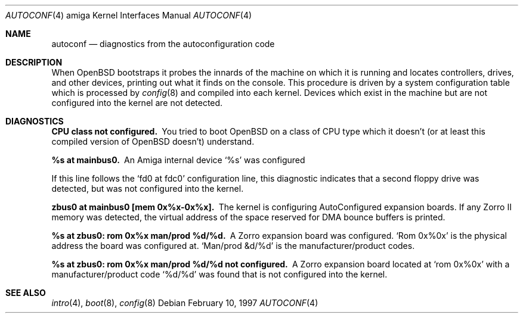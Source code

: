 .\"	$OpenBSD: autoconf.4,v 1.6 2001/10/05 14:45:53 mpech Exp $
.\"
.\" Copyright (c) 1990, 1991 Regents of the University of California.
.\" All rights reserved.
.\"
.\" Redistribution and use in source and binary forms, with or without
.\" modification, are permitted provided that the following conditions
.\" are met:
.\" 1. Redistributions of source code must retain the above copyright
.\"    notice, this list of conditions and the following disclaimer.
.\" 2. Redistributions in binary form must reproduce the above copyright
.\"    notice, this list of conditions and the following disclaimer in the
.\"    documentation and/or other materials provided with the distribution.
.\" 3. All advertising materials mentioning features or use of this software
.\"    must display the following acknowledgement:
.\"      This product includes software developed by Christopher G. Demetriou.
.\" 3. The name of the author may not be used to endorse or promote products
.\"    derived from this software without specific prior written permission
.\"
.\" THIS SOFTWARE IS PROVIDED BY THE AUTHOR ``AS IS'' AND ANY EXPRESS OR
.\" IMPLIED WARRANTIES, INCLUDING, BUT NOT LIMITED TO, THE IMPLIED WARRANTIES
.\" OF MERCHANTABILITY AND FITNESS FOR A PARTICULAR PURPOSE ARE DISCLAIMED.
.\" IN NO EVENT SHALL THE AUTHOR BE LIABLE FOR ANY DIRECT, INDIRECT,
.\" INCIDENTAL, SPECIAL, EXEMPLARY, OR CONSEQUENTIAL DAMAGES (INCLUDING, BUT
.\" NOT LIMITED TO, PROCUREMENT OF SUBSTITUTE GOODS OR SERVICES; LOSS OF USE,
.\" DATA, OR PROFITS; OR BUSINESS INTERRUPTION) HOWEVER CAUSED AND ON ANY
.\" THEORY OF LIABILITY, WHETHER IN CONTRACT, STRICT LIABILITY, OR TORT
.\" (INCLUDING NEGLIGENCE OR OTHERWISE) ARISING IN ANY WAY OUT OF THE USE OF
.\" THIS SOFTWARE, EVEN IF ADVISED OF THE POSSIBILITY OF SUCH DAMAGE.
.\"
.\"
.Dd February 10, 1997
.Dt AUTOCONF 4 amiga
.Os
.Sh NAME
.Nm autoconf
.Nd diagnostics from the autoconfiguration code
.Sh DESCRIPTION
When
.Tn OpenBSD
bootstraps it probes the innards of the machine
on which it is running
and locates controllers, drives, and other devices, printing out
what it finds on the console.
This procedure is driven by a system configuration table which is processed by
.Xr config 8
and compiled into each kernel.
Devices which exist in the machine but are not configured into the
kernel are not detected.
.Sh DIAGNOSTICS
.Bl -diag
.It CPU class not configured.
You tried to boot
.Tn OpenBSD
on a class of
.Tn CPU
type which it doesn't
(or at least this compiled version of
.Tn OpenBSD
doesn't) understand.
.Pp
.It %s at mainbus0.
An Amiga internal device
.Ql %s
was configured
.Pp  not configured.
If this line follows the
.Ql fd0 at fdc0
configuration line, this diagnostic
indicates that a second floppy drive was detected, but was not configured
into the kernel.
.Pp
.It zbus0 at mainbus0 [mem 0x%x-0x%x].
The kernel is configuring AutoConfigured expansion boards.
If any Zorro II memory was detected, the virtual address of the space
reserved for DMA bounce buffers is printed.
.Pp
.It %s at zbus0: rom 0x%x man/prod %d/%d.
A Zorro expansion board was configured.
.Ql Rom 0x%0x
is the physical address the board was configured at.
.Ql Man/prod &d/%d
is the manufacturer/product codes.
.Pp
.It %s at zbus0: rom 0x%x man/prod %d/%d not configured.
A Zorro expansion board located at
.Ql rom 0x%0x
with a manufacturer/product code
.Ql %d/%d
was found that is not configured into the kernel.
.El
.Sh SEE ALSO
.Xr intro 4 ,
.Xr boot 8 ,
.Xr config 8
